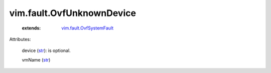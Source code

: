 .. _str: https://docs.python.org/2/library/stdtypes.html

.. _string: ../../str

.. _vim.fault.OvfSystemFault: ../../vim/fault/OvfSystemFault.rst


vim.fault.OvfUnknownDevice
==========================
    :extends:

        `vim.fault.OvfSystemFault`_




Attributes:

    device (`str`_): is optional.

    vmName (`str`_)




